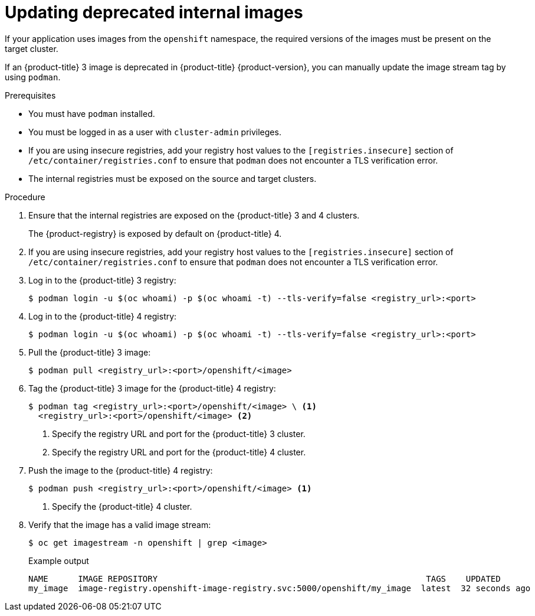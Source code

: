 // Module included in the following assemblies:
//
// * migrating_from_ocp_3_to_4/troubleshooting-3-4.adoc
// * migration_toolkit_for_containers/troubleshooting-mtc.adoc

:_mod-docs-content-type: PROCEDURE
[id="migration-updating-deprecated-internal-images_{context}"]
= Updating deprecated internal images

If your application uses images from the `openshift` namespace, the required versions of the images must be present on the target cluster.

If an {product-title} 3 image is deprecated in {product-title} {product-version}, you can manually update the image stream tag by using `podman`.

.Prerequisites

* You must have `podman` installed.
* You must be logged in as a user with `cluster-admin` privileges.
* If you are using insecure registries, add your registry host values to the `[registries.insecure]` section of `/etc/container/registries.conf` to ensure that `podman` does not encounter a TLS verification error.
* The internal registries must be exposed on the source and target clusters.

.Procedure

. Ensure that the internal registries are exposed on the {product-title} 3 and 4 clusters.
+
The {product-registry} is exposed by default on {product-title} 4.

. If you are using insecure registries, add your registry host values to the `[registries.insecure]` section of `/etc/container/registries.conf` to ensure that `podman` does not encounter a TLS verification error.
. Log in to the {product-title} 3 registry:
+
[source,terminal]
----
$ podman login -u $(oc whoami) -p $(oc whoami -t) --tls-verify=false <registry_url>:<port>
----

. Log in to the {product-title} 4 registry:
+
[source,terminal]
----
$ podman login -u $(oc whoami) -p $(oc whoami -t) --tls-verify=false <registry_url>:<port>
----

. Pull the {product-title} 3 image:
+
[source,terminal]
----
$ podman pull <registry_url>:<port>/openshift/<image>
----

. Tag the {product-title} 3 image for the {product-title} 4 registry:
+
[source,terminal]
----
$ podman tag <registry_url>:<port>/openshift/<image> \ <1>
  <registry_url>:<port>/openshift/<image> <2>
----
<1> Specify the registry URL and port for the {product-title} 3 cluster.
<2> Specify the registry URL and port for the {product-title} 4 cluster.

. Push the image to the {product-title} 4 registry:
+
[source,terminal]
----
$ podman push <registry_url>:<port>/openshift/<image> <1>
----
<1> Specify the {product-title} 4 cluster.

. Verify that the image has a valid image stream:
+
[source,terminal]
----
$ oc get imagestream -n openshift | grep <image>
----
+
.Example output
[source,terminal]
----
NAME      IMAGE REPOSITORY                                                      TAGS    UPDATED
my_image  image-registry.openshift-image-registry.svc:5000/openshift/my_image  latest  32 seconds ago
----
